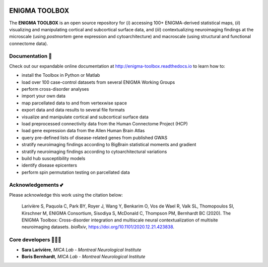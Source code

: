 .. image:: https://api.codacy.com/project/badge/Grade/a793c78a53eb4435a4bb86d725c8f817
   :alt: Codacy Badge
   :target: https://app.codacy.com/gh/saratheriver/ENIGMA?utm_source=github.com&utm_medium=referral&utm_content=saratheriver/ENIGMA&utm_campaign=Badge_Grade

.. image:: https://img.shields.io/badge/license-BSD-brightgreen
   :target: https://opensource.org/licenses/BSD-3-Clause

.. image:: https://readthedocs.org/projects/pip/badge/?version=stable
    :target: https://pip.pypa.io/en/stable/?badge=stable
    :alt: Documentation Status   

.. image:: https://circleci.com/gh/MICA-MNI/ENIGMA/tree/master.svg?style=shield
    :target: https://circleci.com/gh/MICA-MNI/ENIGMA/tree/master

.. image::  https://img.shields.io/badge/great%20tools-good%20vibes%20%F0%9F%A4%99-brightgreen
    :target: https://www.youtube.com/watch?v=bNowU63PF5E&ab_channel=TheNiceAnders


ENIGMA TOOLBOX
=======================

The **ENIGMA TOOLBOX** is an open source repository for (*i*) accessing 100+ ENIGMA-derived statistical maps, (*ii*) 
visualizing and manipulating cortical and subcortical surface data, and (*iii*) contextualizing neuroimaging findings 
at the microscale (using *postmortem* gene expression and cytoarchitecture) and macroscale (using structural and functional 
connectome data).

.. raw:: html

    <hr>

Documentation 📝
---------------------------------------------
Check out our expandable online documentation at http://enigma-toolbox.readthedocs.io to learn how to:

- install the Toolbox in Python or Matlab
- load over 100 case-control datasets from several ENIGMA Working Groups
- perform cross-disorder analyses
- import your own data
- map parcellated data to and from vertexwise space
- export data and data results to several file formats
- visualize and manipulate cortical and subcortical surface data
- load preprocessed connectivity data from the Human Connectome Project (HCP)
- load gene expression data from the Allen Human Brain Atlas
- query pre-defined lists of disease-related genes from published GWAS
- stratify neuroimaging findings according to BigBrain statistical moments and gradient
- stratify neuroimaging findings according to cytoarchitectural variations
- build hub susceptibility models
- identify disease epicenters
- perform spin permutation testing on parcellated data

.. raw:: html

    <hr>

Acknowledgements 💕
----------------------------

Please acknowledge this work using the citation below:

    Larivière S, Paquola C, Park BY, Royer J, Wang Y, Benkarim O, Vos de Wael R, Valk SL, Thomopoulos SI, Kirschner M, ENIGMA Consortium, Sisodiya S, McDonald C, Thompson PM, Bernhardt BC (2020). The ENIGMA Toolbox: Cross-disorder integration and multiscale neural contextualization of multisite neuroimaging datasets. *bioRxiv*, https://doi.org/10.1101/2020.12.21.423838.

.. raw:: html

    <hr>

Core developers 👩🏻‍💻
-----------------------

- **Sara Larivière**, *MICA Lab - Montreal Neurological Institute*
- **Boris Bernhardt**, *MICA Lab - Montreal Neurological Institute*

